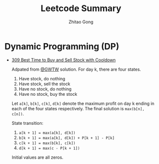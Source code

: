 #+TITLE: Leetcode Summary
#+AUTHOR: Zhitao Gong
#+EMAIL: me@gongzhitaao.org

* Dynamic Programming (DP)

  - [[https://leetcode.com/problems/best-time-to-buy-and-sell-stock-with-cooldown/][309 Best Time to Buy and Sell Stock with Cooldown]]

    Adpated from [[https://leetcode.com/discuss/72892/very-easy-to-understand-one-pass-solution-with-no-extra-space][@GWTW]] solution.  For day k, there are four states.
    1. Have stock, do nothing
    2. Have stock, sell the stock
    3. Have no stock, do nothing
    4. Have no stock, buy the stock

    Let =a[k]=, =b[k]=, =c[k]=, =d[k]= denote the maximum profit on
    day k ending in each of the four states respectively.  The final
    solution is =max(b[n], c[n])=.

    State transition:
    1. =a[k + 1] = max(a[k], d[k])=
    2. =b[k + 1] = max(a[k], d[k]) + P[k + 1] - P[k]=
    3. =c[k + 1] = max(b[k], c[k])=
    4. =d[k + 1] = max(c - P[k + 1])=

    Initial values are all zeros.
